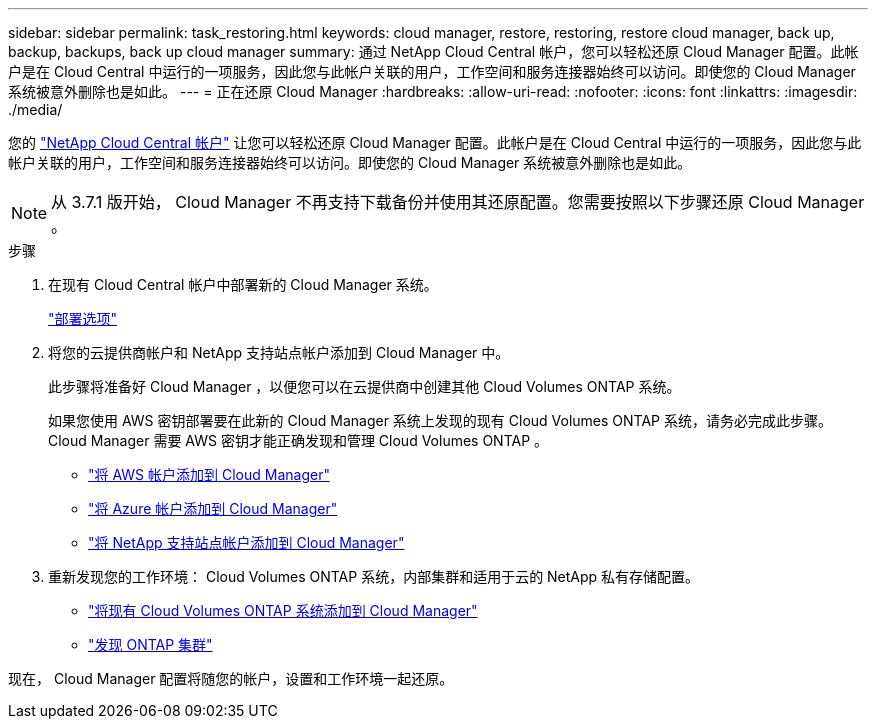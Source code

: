 ---
sidebar: sidebar 
permalink: task_restoring.html 
keywords: cloud manager, restore, restoring, restore cloud manager, back up, backup, backups, back up cloud manager 
summary: 通过 NetApp Cloud Central 帐户，您可以轻松还原 Cloud Manager 配置。此帐户是在 Cloud Central 中运行的一项服务，因此您与此帐户关联的用户，工作空间和服务连接器始终可以访问。即使您的 Cloud Manager 系统被意外删除也是如此。 
---
= 正在还原 Cloud Manager
:hardbreaks:
:allow-uri-read: 
:nofooter: 
:icons: font
:linkattrs: 
:imagesdir: ./media/


[role="lead"]
您的 link:concept_cloud_central_accounts.html["NetApp Cloud Central 帐户"] 让您可以轻松还原 Cloud Manager 配置。此帐户是在 Cloud Central 中运行的一项服务，因此您与此帐户关联的用户，工作空间和服务连接器始终可以访问。即使您的 Cloud Manager 系统被意外删除也是如此。


NOTE: 从 3.7.1 版开始， Cloud Manager 不再支持下载备份并使用其还原配置。您需要按照以下步骤还原 Cloud Manager 。

.步骤
. 在现有 Cloud Central 帐户中部署新的 Cloud Manager 系统。
+
link:reference_deployment_overview.html["部署选项"]

. 将您的云提供商帐户和 NetApp 支持站点帐户添加到 Cloud Manager 中。
+
此步骤将准备好 Cloud Manager ，以便您可以在云提供商中创建其他 Cloud Volumes ONTAP 系统。

+
如果您使用 AWS 密钥部署要在此新的 Cloud Manager 系统上发现的现有 Cloud Volumes ONTAP 系统，请务必完成此步骤。Cloud Manager 需要 AWS 密钥才能正确发现和管理 Cloud Volumes ONTAP 。

+
** link:task_adding_aws_accounts.html["将 AWS 帐户添加到 Cloud Manager"]
** link:task_adding_azure_accounts.html["将 Azure 帐户添加到 Cloud Manager"]
** link:task_adding_nss_accounts.html["将 NetApp 支持站点帐户添加到 Cloud Manager"]


. 重新发现您的工作环境： Cloud Volumes ONTAP 系统，内部集群和适用于云的 NetApp 私有存储配置。
+
** link:task_adding_ontap_cloud.html["将现有 Cloud Volumes ONTAP 系统添加到 Cloud Manager"]
** link:task_discovering_ontap.html#discovering-ontap-clusters["发现 ONTAP 集群"]




现在， Cloud Manager 配置将随您的帐户，设置和工作环境一起还原。
